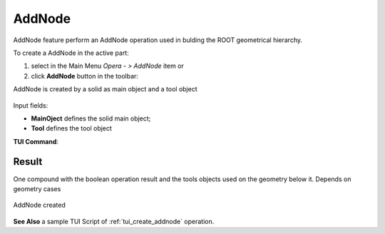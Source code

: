 .. |AddNode_button.icon|    image:: images/AddNode_button.png

AddNode
------

AddNode feature perform an AddNode operation used in bulding the ROOT geometrical hierarchy.

To create a AddNode in the active part:

#. select in the Main Menu *Opera - > AddNode* item  or
#. click |AddNode_button.icon| **AddNode** button in the toolbar:

AddNode is created by a solid as main object and a tool object

.. figure:: images/AddNode.png
   :align: center

Input fields:

- **MainOject** defines the solid main object;
- **Tool** defines the tool object

**TUI Command**:

.. py:function::
    model.addAddNode(Part_doc, model.selection("SOLID", main_object_name), model.selection("SOLID", main_object_name))

    :param part: The current part object.
    :param object: A main object solid.
    :param object: A tool object solid.
    :return: Result compound.

Result
""""""

One compound with the boolean operation result and the tools objects used on the geometry below it. Depends on geometry cases

.. figure:: images/AddNode1.png
   :align: center

   AddNode created

**See Also** a sample TUI Script of :ref:`tui_create_addnode` operation.
